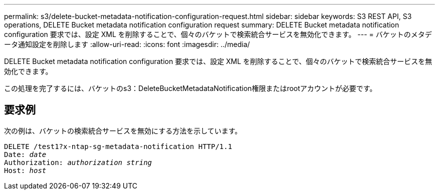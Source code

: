 ---
permalink: s3/delete-bucket-metadata-notification-configuration-request.html 
sidebar: sidebar 
keywords: S3 REST API, S3 operations, DELETE Bucket metadata notification configuration request 
summary: DELETE Bucket metadata notification configuration 要求では、設定 XML を削除することで、個々のバケットで検索統合サービスを無効化できます。 
---
= バケットのメタデータ通知設定を削除します
:allow-uri-read: 
:icons: font
:imagesdir: ../media/


[role="lead"]
DELETE Bucket metadata notification configuration 要求では、設定 XML を削除することで、個々のバケットで検索統合サービスを無効化できます。

この処理を完了するには、バケットのs3：DeleteBucketMetadataNotification権限またはrootアカウントが必要です。



== 要求例

次の例は、バケットの検索統合サービスを無効にする方法を示しています。

[listing, subs="specialcharacters,quotes"]
----
DELETE /test1?x-ntap-sg-metadata-notification HTTP/1.1
Date: _date_
Authorization: _authorization string_
Host: _host_
----